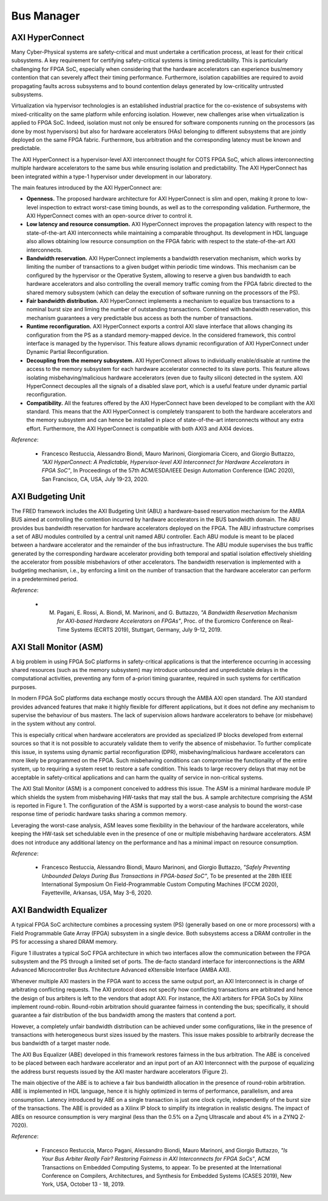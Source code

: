 .. _busmanag:

============
Bus Manager
============

AXI HyperConnect
------------------

Many Cyber-Physical systems are safety-critical and must undertake a certification process, at least for their critical subsystems. A key requirement for certifying safety-critical systems is timing predictability. This is particularly challenging for FPGA SoC, especially when considering that the hardware accelerators can experience bus/memory contention that can severely affect their timing performance. Furthermore, isolation capabilities are required to avoid propagating faults across subsystems and to bound contention delays generated by low-criticality untrusted subsystems.

Virtualization via hypervisor technologies is an established industrial practice for the co-existence of subsystems with mixed-criticality on the same platform while enforcing isolation. However, new challenges arise when virtualization is applied to FPGA SoC. Indeed, isolation must not only be ensured for software components running on the processors (as done by most hypervisors) but also for hardware accelerators (HAs) belonging to different subsystems that are jointly deployed on the same FPGA fabric. Furthermore, bus arbitration and the corresponding latency must be known and predictable.

The AXI HyperConnect is a hypervisor-level AXI interconnect thought for COTS FPGA SoC, which allows interconnecting multiple hardware accelerators to the same bus while ensuring isolation and predictability. The AXI HyperConnect has been integrated within a type-1 hypervisor under development in our laboratory.

The main features introduced by the AXI HyperConnect are:

- **Openness.** The proposed hardware architecture for AXI HyperConnect is slim and open, making it prone to low-level inspection to extract worst-case timing bounds, as well as to the corresponding validation. Furthermore, the AXI HyperConnect comes with an open-source driver to control it.

- **Low latency and resource consumption.** AXI HyperConnect improves the propagation latency with respect to the state-of-the-art AXI interconnects while maintaining a comparable throughput. Its development in HDL language also allows obtaining low resource consumption on the FPGA fabric with respect to the state-of-the-art AXI interconnects.

- **Bandwidth reservation.** AXI HyperConnect implements a bandwidth reservation mechanism, which works by limiting the number of transactions to a given budget within periodic time windows. This mechanism can be configured by the hypervisor or the Operative System, allowing to reserve a given bus bandwidth to each hardware accelerators and also controlling the overall memory traffic coming from the FPGA fabric directed to the shared memory subsystem (which can delay the execution of software running on the processors of the PS).

- **Fair bandwidth distribution.** AXI HyperConnect implements a mechanism to equalize bus transactions to a nominal burst size and liming the number of outstanding transactions. Combined with bandwidth reservation, this mechanism guarantees a very predictable bus access as both the number of transactions.

- **Runtime reconfiguration.** AXI HyperConnect exports a control AXI slave interface that allows changing its configuration from the PS as a standard memory-mapped device. In the considered framework, this control interface is managed by the hypervisor. This feature allows dynamic reconfiguration of AXI HyperConnect under Dynamic Partial Reconfiguration.

- **Decoupling from the memory subsystem.** AXI HyperConnect allows to individually enable/disable at runtime the access to the memory subsystem for each hardware accelerator connected to its slave ports. This feature allows isolating misbehaving/malicious hardware accelerators (even due to faulty silicon) detected in the system. AXI HyperConnect decouples all the signals of a disabled slave port, which is a useful feature under dynamic partial reconfiguration.

- **Compatibility.** All the features offered by the AXI HyperConnect have been developed to be compliant with the AXI standard. This means that the AXI HyperConnect is completely transparent to both the hardware accelerators and the memory subsystem and can hence be installed in place of state-of-the-art interconnects without any extra effort. Furthermore, the AXI HyperConnect is compatible with both AXI3 and AXI4 devices.

.. image:: ../images/AXI-HyperConnect-new.png
    :width: 350px
    :align: center
    :alt: The AXI HyperConnect


*Reference*:

  - Francesco Restuccia, Alessandro Biondi, Mauro Marinoni, Giorgiomaria Cicero, and Giorgio Buttazzo, *"AXI HyperConnect: A Predictable, Hypervisor-level AXI Interconnect for Hardware Accelerators in FPGA SoC"*, In Proceedings of the 57th ACM/ESDA/IEEE Design Automation Conference (DAC 2020), San Francisco, CA, USA, July 19-23, 2020.

AXI Budgeting Unit
-------------------

The FRED framework includes the AXI Budgeting Unit (ABU) a hardware-based reservation mechanism for the AMBA BUS aimed at controlling the contention incurred by hardware accelerators in the BUS bandwidth domain. The ABU provides bus bandwidth reservation for hardware accelerators deployed on the FPGA. The ABU infrastructure comprises a set of ABU modules controlled by a central unit named ABU controller. Each ABU module is meant to be placed between a hardware accelerator and the remainder of the bus infrastructure. The ABU module supervises the bus traffic generated by the corresponding hardware accelerator providing both temporal and spatial isolation effectively shielding the accelerator from possible misbehaviors of other accelerators. The bandwidth reservation is implemented with a budgeting mechanism, i.e., by enforcing a limit on the number of transaction that the hardware accelerator can perform in a predetermined period.

.. image:: ../images/abu.png
    :width: 500px
    :align: center
    :alt: The AXI Budgeting Unit (ABU)

*Reference*:

  - M. Pagani, E. Rossi, A. Biondi, M. Marinoni, and G. Buttazzo, *"A Bandwidth Reservation Mechanism for AXI-based Hardware Accelerators on FPGAs"*, Proc. of the Euromicro Conference on Real-Time Systems (ECRTS 2019), Stuttgart, Germany, July 9-12, 2019.

AXI Stall Monitor (ASM)
------------------------

A big problem in using FPGA SoC platforms in safety-critical applications is that the interference occurring in accessing shared resources (such as the memory subsystem) may introduce unbounded and unpredictable delays in the computational activities, preventing any form of a-priori timing guarantee, required in such systems for certification purposes.

In modern FPGA SoC platforms data exchange mostly occurs through the AMBA AXI open standard. The AXI standard provides advanced features that make it highly flexible for different applications, but it does not define any mechanism to supervise the behaviour of bus masters. The lack of supervision allows hardware accelerators to behave (or misbehave) in the system without any control.

This is especially critical when hardware accelerators are provided as specialized IP blocks developed from external sources so that it is not possible to accurately validate them to verify the absence of misbehavior. To further complicate this issue, in systems using dynamic partial reconfiguration (DPR), misbehaving/malicious hardware accelerators can more likely be programmed on the FPGA. Such misbehaving conditions can compromise the functionality of the entire system, up to requiring a system reset to restore a safe condition. This leads to large recovery delays that may not be acceptable in safety-critical applications and can harm the quality of service in non-critical systems.

The AXI Stall Monitor (ASM) is a component conceived to address this issue. The ASM is a minimal hardware module IP which shields the system from misbehaving HW-tasks that may stall the bus. A sample architecture comprising the ASM is reported in Figure 1. The configuration of the ASM is supported by a worst-case analysis to bound the worst-case response time of periodic hardware tasks sharing a common memory.

Leveraging the worst-case analysis, ASM leaves some flexibility in the behaviour of the hardware accelerators, while keeping the HW-task set schedulable even in the presence of one or multiple misbehaving hardware accelerators. ASM does not introduce any additional latency on the performance and has a minimal impact on resource consumption.

.. image:: ../images/ASM.png
    :width: 500px
    :align: center
    :alt: The AXI Stall Monitor

*Reference*:

  - Francesco Restuccia, Alessandro Biondi, Mauro Marinoni, and Giorgio Buttazzo, *"Safely Preventing Unbounded Delays During Bus Transactions in FPGA-based SoC"*, To be presented at the 28th IEEE International Symposium On Field-Programmable Custom Computing Machines (FCCM 2020), Fayetteville, Arkansas, USA, May 3-6, 2020.

AXI Bandwidth Equalizer
-------------------------

A typical FPGA SoC architecture combines a processing system
(PS) (generally based on one or more processors) with a Field Programmable
Gate Array (FPGA) subsystem in a single device. Both
subsystems access a DRAM controller in the PS for accessing a
shared DRAM memory.

Figure 1 illustrates a typical SoC FPGA architecture in which
two interfaces allow the communication between the FPGA subsystem
and the PS through a limited set of ports.
The de-facto standard interface for interconnections is the ARM
Advanced Microcontroller Bus Architecture Advanced eXtensible
Interface (AMBA AXI).

.. image:: ../images/zynq-soc.png
    :width: 500px
    :align: center
    :alt: A typical SoC FPGA architecture

Whenever multiple AXI masters in the FPGA want to access the same
output port, an AXI Interconnect is in charge of arbitrating
conflicting requests. The AXI protocol does not specify how
conflicting transactions are arbitrated and hence the design
of bus arbiters is left to the vendors that adopt AXI. For instance,
the AXI arbiters for FPGA SoCs by Xilinx implement round-robin.
Round-robin arbitration should guarantee fairness in contending
the bus; specifically, it should guarantee a fair distribution
of the bus bandwidth among the masters that contend a port.

However, a completely unfair bandwidth distribution can be
achieved under some configurations, like in the presence of
transactions with heterogeneous burst sizes issued by the masters.
This issue makes possible to arbitrarily decrease the bus bandwidth
of a target master node.

The AXI Bus Equalizer (ABE) developed in this framework restores
fairness in the bus arbitration. The ABE is conceived to be placed between
each hardware accelerator and an input port of an AXI Interconnect
with the purpose of equalizing the address burst requests issued by
the AXI master hardware accelerators (Figure 2).

.. image:: ../images/bus-eq.png
    :width: 400px
    :align: center
    :alt: The AXI Bus Equalizer (ABE)

The main objective of the ABE is to achieve a fair bus bandwidth allocation
in the presence of round-robin arbitration. ABE is implemented in HDL language,
hence it is highly optimized in terms of performance, parallelism, and area
consumption. Latency introduced by ABE on a single transaction is just one
clock cycle, independently of the burst size of the transactions.
The ABE is provided as a Xilinx IP block to simplify its integration
in realistic designs. The impact of ABEs on resource consumption is
very marginal (less than the 0.5% on a Zynq Ultrascale and about
4% in a ZYNQ Z-7020).

*Reference*:

  - Francesco Restuccia, Marco Pagani, Alessandro Biondi, Mauro Marinoni, and Giorgio Buttazzo, *"Is Your Bus Arbiter Really Fair? Restoring Fairness in AXI Interconnects for FPGA SoCs"*, ACM Transactions on Embedded Computing Systems, to appear. To be presented at the International Conference on Compilers, Architectures, and Synthesis for Embedded Systems (CASES 2019), New York, USA, October 13 - 18, 2019.

